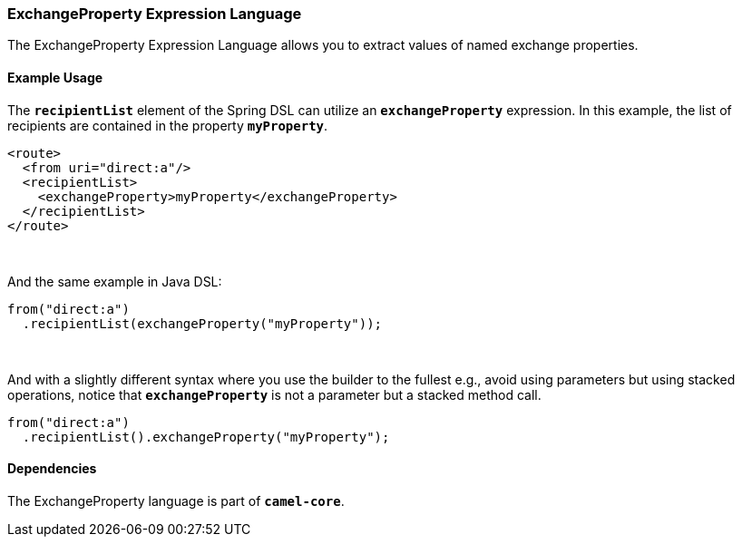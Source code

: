 [[ConfluenceContent]]
[[ExchangeProperty-ExchangePropertyExpressionLanguage]]
ExchangeProperty Expression Language
~~~~~~~~~~~~~~~~~~~~~~~~~~~~~~~~~~~~

The ExchangeProperty Expression Language allows you to extract values of
named exchange properties.

[[ExchangeProperty-ExampleUsage]]
Example Usage
^^^^^^^^^^^^^

The *`recipientList`* element of the Spring DSL can utilize an
*`exchangeProperty`* expression. In this example, the list of recipients
are contained in the property *`myProperty`*.

[source,brush:,xml;,gutter:,false;,theme:,Default]
----
<route>
  <from uri="direct:a"/>
  <recipientList>
    <exchangeProperty>myProperty</exchangeProperty>
  </recipientList>
</route>
----

 

And the same example in Java DSL:

[source,brush:,java;,gutter:,false;,theme:,Default]
----
from("direct:a")
  .recipientList(exchangeProperty("myProperty"));
----

 

And with a slightly different syntax where you use the builder to the
fullest e.g., avoid using parameters but using stacked operations,
notice that *`exchangeProperty`* is not a parameter but a stacked method
call.

[source,brush:,java;,gutter:,false;,theme:,Default]
----
from("direct:a")
  .recipientList().exchangeProperty("myProperty");
----

[[ExchangeProperty-Dependencies]]
Dependencies
^^^^^^^^^^^^

The ExchangeProperty language is part of *`camel-core`*.
